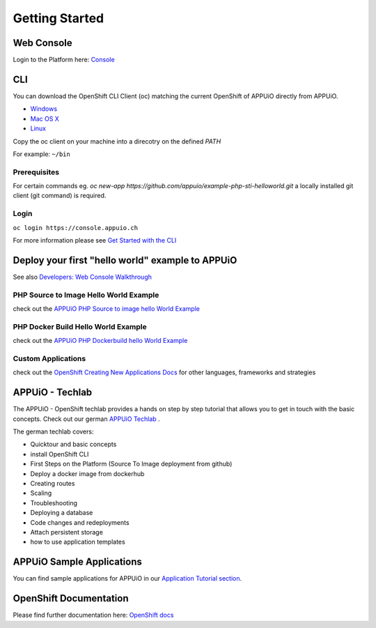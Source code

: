 Getting Started
===============

Web Console
-----------

Login to the Platform here: `Console <https://console.appuio.ch/>`__

.. _cli-label:

CLI
---

You can download the OpenShift CLI Client (oc) matching the current
OpenShift of APPUiO directly from APPUiO.

- `Windows <https://console.appuio.ch/console/extensions/clients/windows/oc.exe>`__
- `Mac OS X <https://console.appuio.ch/console/extensions/clients/macosx/oc>`__
- `Linux <https://console.appuio.ch/console/extensions/clients/linux/oc>`__

Copy the oc client on your machine into a direcotry on the defined *PATH*

For example: ``~/bin``

Prerequisites
~~~~~~~~~~~~~

For certain commands eg. *oc new-app https://github.com/appuio/example-php-sti-helloworld.git* a locally
installed git client (git command) is required.

Login
~~~~~

``oc login https://console.appuio.ch``

For more information please see `Get Started with the
CLI <https://access.redhat.com/documentation/en/openshift-enterprise/version-3.2/cli-reference/#get-started-with-the-cli>`__

Deploy your first "hello world" example to APPUiO
-------------------------------------------------

See also `Developers: Web Console Walkthrough 
<https://docs.openshift.com/enterprise/latest/getting_started/developers_console.html>`__

PHP Source to Image Hello World Example
~~~~~~~~~~~~~~~~~~~~~~~~~~~~~~~~~~~~~~~

check out the `APPUiO PHP Source to image hello World
Example <https://github.com/appuio/example-php-sti-helloworld>`__

PHP Docker Build Hello World Example
~~~~~~~~~~~~~~~~~~~~~~~~~~~~~~~~~~~~

check out the `APPUiO PHP Dockerbuild hello World
Example <https://github.com/appuio/example-php-docker-helloworld>`__

Custom Applications
~~~~~~~~~~~~~~~~~~~

check out the `OpenShift Creating New Applications
Docs <https://docs.openshift.com/enterprise/3.2/dev_guide/new_app.html>`__
for other languages, frameworks and strategies

APPUiO - Techlab
----------------
The APPUiO - OpenShift techlab provides a hands on step by step tutorial that allows you to get in touch with the basic concepts. 
Check out our german `APPUiO Techlab <https://github.com/appuio/techlab>`__ .

The german techlab covers:

- Quicktour and basic concepts
- install OpenShift CLI
- First Steps on the Platform (Source To Image deployment from github)
- Deploy a docker image from dockerhub
- Creating routes
- Scaling
- Troubleshooting
- Deploying a database
- Code changes and redeployments
- Attach persistent storage
- how to use application templates

APPUiO Sample Applications
--------------------------
You can find sample applications for APPUiO in our `Application Tutorial section <http://docs.appuio.ch/en/latest/#application-tutorials>`__.

OpenShift Documentation
-----------------------

Please find further documentation here: `OpenShift
docs <https://docs.openshift.com/enterprise/latest/welcome/index.html>`__
